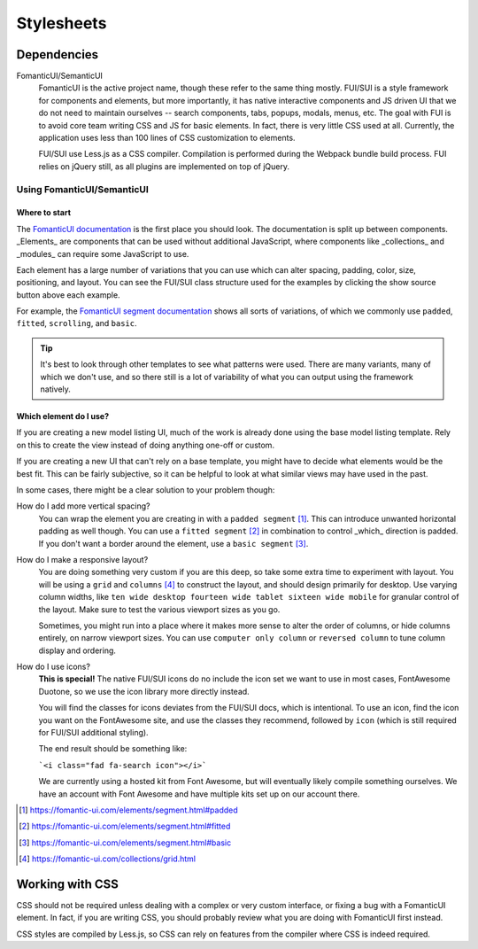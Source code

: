 Stylesheets
===========

Dependencies
------------

FomanticUI/SemanticUI
   FomanticUI is the active project name, though these refer to the same thing
   mostly. FUI/SUI is a style framework for components and elements, but more
   importantly, it has native interactive components and JS driven UI that we do
   not need to maintain ourselves -- search components, tabs, popups, modals,
   menus, etc. The goal with FUI is to avoid core team writing CSS and JS for
   basic elements. In fact, there is very little CSS used at all. Currently, the
   application uses less than 100 lines of CSS customization to elements.

   FUI/SUI use Less.js as a CSS compiler. Compilation is performed during the
   Webpack bundle build process. FUI relies on jQuery still, as all plugins are
   implemented on top of jQuery.

Using FomanticUI/SemanticUI
~~~~~~~~~~~~~~~~~~~~~~~~~~~

Where to start
``````````````

The `FomanticUI documentation`_ is the first place you should look. The
documentation is split up between components. _Elements_ are components that can
be used without additional JavaScript, where components like _collections_ and
_modules_ can require some JavaScript to use.

Each element has a large number of variations that you can use which can alter
spacing, padding, color, size, positioning, and layout. You can see the FUI/SUI
class structure used for the examples by clicking the show source button above
each example.

For example, the `FomanticUI segment documentation`_ shows all sorts of
variations, of which we commonly use ``padded``, ``fitted``, ``scrolling``, and
``basic``.

.. tip::
   It's best to look through other templates to see what patterns were used.
   There are many variants, many of which we don't use, and so there still is a
   lot of variability of what you can output using the framework natively.

.. _FomanticUI documentation: https://fomantic-ui.com/
.. _FomanticUI segment documentation: https://fomantic-ui.com/elements/segment.html

Which element do I use?
```````````````````````

If you are creating a new model listing UI, much of the work is already done
using the base model listing template. Rely on this to create the view instead
of doing anything one-off or custom.

If you are creating a new UI that can't rely on a base template, you might have
to decide what elements would be the best fit. This can be fairly subjective, so
it can be helpful to look at what similar views may have used in the past.

In some cases, there might be a clear solution to your problem though:

How do I add more vertical spacing?
   You can wrap the element you are creating in with a ``padded segment`` [1]_.
   This can introduce unwanted horizontal padding as well though. You can use a
   ``fitted segment`` [2]_ in combination to control _which_ direction is
   padded. If you don't want a border around the element, use a ``basic
   segment`` [3]_.

How do I make a responsive layout?
   You are doing something very custom if you are this deep, so take some extra
   time to experiment with layout. You will be using a ``grid`` and ``columns``
   [4]_ to construct the layout, and should design primarily for desktop. Use
   varying column widths, like ``ten wide desktop fourteen wide tablet sixteen
   wide mobile`` for granular control of the layout. Make sure to test the
   various viewport sizes as you go.

   Sometimes, you might run into a place where it makes more sense to alter the
   order of columns, or hide columns entirely, on narrow viewport sizes. You can
   use ``computer only column`` or ``reversed column`` to tune column display
   and ordering.

How do I use icons?
   **This is special!** The native FUI/SUI icons do no include the icon set we want
   to use in most cases, FontAwesome Duotone, so we use the icon library more
   directly instead.

   You will find the classes for icons deviates from the FUI/SUI docs, which is
   intentional. To use an icon, find the icon you want on the FontAwesome site,
   and use the classes they recommend, followed by ``icon`` (which is still
   required for FUI/SUI additional styling).

   The end result should be something like:

   ```<i class="fad fa-search icon"></i>```

   We are currently using a hosted kit from Font Awesome, but will eventually
   likely compile something ourselves. We have an account with Font Awesome and
   have multiple kits set up on our account there.

.. [1] https://fomantic-ui.com/elements/segment.html#padded
.. [2] https://fomantic-ui.com/elements/segment.html#fitted
.. [3] https://fomantic-ui.com/elements/segment.html#basic
.. [4] https://fomantic-ui.com/collections/grid.html 


Working with CSS
----------------

CSS should not be required unless dealing with a complex or very custom
interface, or fixing a bug with a FomanticUI element. In fact, if you are
writing CSS, you should probably review what you are doing with FomanticUI
first instead.

CSS styles are compiled by Less.js, so CSS can rely on features from the
compiler where CSS is indeed required.
